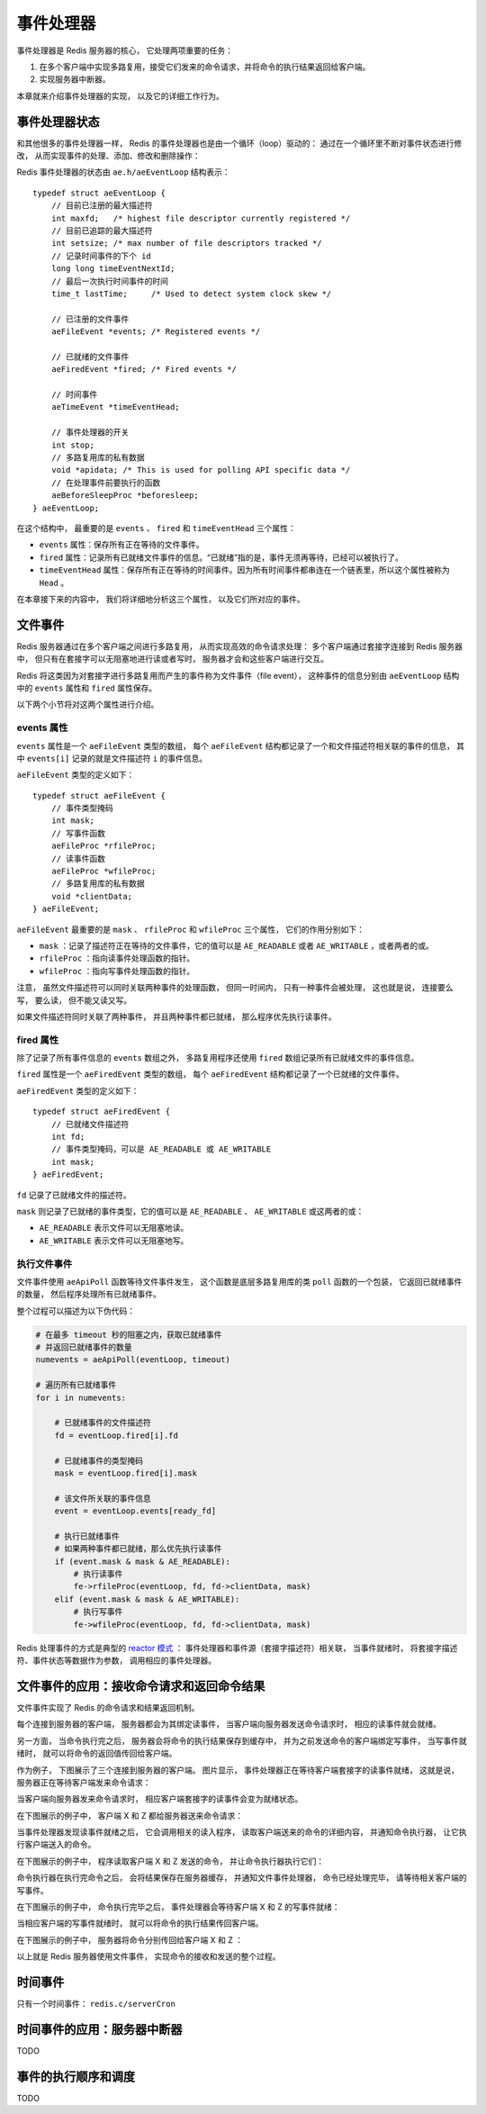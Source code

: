 事件处理器
===========================

事件处理器是 Redis 服务器的核心，
它处理两项重要的任务：

1. 在多个客户端中实现多路复用，接受它们发来的命令请求，并将命令的执行结果返回给客户端。

2. 实现服务器中断器。

本章就来介绍事件处理器的实现，
以及它的详细工作行为。


事件处理器状态
------------------

和其他很多的事件处理器一样，
Redis 的事件处理器也是由一个循环（loop）驱动的：
通过在一个循环里不断对事件状态进行修改，
从而实现事件的处理、添加、修改和删除操作：

.. image:: image/event-loop.png

Redis 事件处理器的状态由 ``ae.h/aeEventLoop`` 结构表示：

::

    typedef struct aeEventLoop {
        // 目前已注册的最大描述符
        int maxfd;   /* highest file descriptor currently registered */
        // 目前已追踪的最大描述符
        int setsize; /* max number of file descriptors tracked */
        // 记录时间事件的下个 id
        long long timeEventNextId;
        // 最后一次执行时间事件的时间
        time_t lastTime;     /* Used to detect system clock skew */

        // 已注册的文件事件
        aeFileEvent *events; /* Registered events */

        // 已就绪的文件事件
        aeFiredEvent *fired; /* Fired events */

        // 时间事件
        aeTimeEvent *timeEventHead;

        // 事件处理器的开关
        int stop;
        // 多路复用库的私有数据
        void *apidata; /* This is used for polling API specific data */
        // 在处理事件前要执行的函数
        aeBeforeSleepProc *beforesleep;
    } aeEventLoop;

在这个结构中，
最重要的是 ``events`` 、 ``fired`` 和 ``timeEventHead`` 三个属性：

- ``events`` 属性：保存所有正在等待的文件事件。

- ``fired`` 属性：记录所有已就绪文件事件的信息。“已就绪”指的是，事件无须再等待，已经可以被执行了。

- ``timeEventHead`` 属性：保存所有正在等待的时间事件。因为所有时间事件都串连在一个链表里，所以这个属性被称为 ``Head`` 。

在本章接下来的内容中，
我们将详细地分析这三个属性，
以及它们所对应的事件。


文件事件
------------------------

Redis 服务器通过在多个客户端之间进行多路复用，
从而实现高效的命令请求处理：
多个客户端通过套接字连接到 Redis 服务器中，
但只有在套接字可以无阻塞地进行读或者写时，
服务器才会和这些客户端进行交互。

Redis 将这类因为对套接字进行多路复用而产生的事件称为文件事件（file event），
这种事件的信息分别由 ``aeEventLoop`` 结构中的 ``events`` 属性和 ``fired`` 属性保存。

以下两个小节将对这两个属性进行介绍。

events 属性
^^^^^^^^^^^^^^^^

``events`` 属性是一个 ``aeFileEvent`` 类型的数组，
每个 ``aeFileEvent`` 结构都记录了一个和文件描述符相关联的事件的信息，
其中 ``events[i]`` 记录的就是文件描述符 ``i`` 的事件信息。

``aeFileEvent`` 类型的定义如下：

::

    typedef struct aeFileEvent {
        // 事件类型掩码
        int mask; 
        // 写事件函数
        aeFileProc *rfileProc;
        // 读事件函数
        aeFileProc *wfileProc;
        // 多路复用库的私有数据
        void *clientData;
    } aeFileEvent;

``aeFileEvent`` 最重要的是 ``mask`` 、 ``rfileProc`` 和 ``wfileProc`` 三个属性，
它们的作用分别如下：

- ``mask`` ：记录了描述符正在等待的文件事件，它的值可以是 ``AE_READABLE`` 或者 ``AE_WRITABLE`` ，或者两者的或。

- ``rfileProc`` ：指向读事件处理函数的指针。

- ``wfileProc`` ：指向写事件处理函数的指针。

注意，
虽然文件描述符可以同时关联两种事件的处理函数，
但同一时间内，
只有一种事件会被处理，
这也就是说，
连接要么写，
要么读，
但不能又读又写。

如果文件描述符同时关联了两种事件，
并且两种事件都已就绪，
那么程序优先执行读事件。

fired 属性
^^^^^^^^^^^^^^

除了记录了所有事件信息的 ``events`` 数组之外，
多路复用程序还使用 ``fired`` 数组记录所有已就绪文件的事件信息。

``fired`` 属性是一个 ``aeFiredEvent`` 类型的数组，
每个 ``aeFiredEvent`` 结构都记录了一个已就绪的文件事件。

``aeFiredEvent`` 类型的定义如下：

::

    typedef struct aeFiredEvent {
        // 已就绪文件描述符
        int fd;
        // 事件类型掩码，可以是 AE_READABLE 或 AE_WRITABLE
        int mask;
    } aeFiredEvent;

``fd`` 记录了已就绪文件的描述符。

``mask`` 则记录了已就绪的事件类型，它的值可以是 ``AE_READABLE`` 、 ``AE_WRITABLE`` 或这两者的或：

- ``AE_READABLE`` 表示文件可以无阻塞地读。

- ``AE_WRITABLE`` 表示文件可以无阻塞地写。

执行文件事件
^^^^^^^^^^^^^^^^^^

文件事件使用 ``aeApiPoll`` 函数等待文件事件发生，
这个函数是底层多路复用库的类 ``poll`` 函数的一个包装，
它返回已就绪事件的数量，
然后程序处理所有已就绪事件。

整个过程可以描述为以下伪代码：

.. code-block:: python

    # 在最多 timeout 秒的阻塞之内，获取已就绪事件
    # 并返回已就绪事件的数量
    numevents = aeApiPoll(eventLoop, timeout)

    # 遍历所有已就绪事件
    for i in numevents:
   
        # 已就绪事件的文件描述符
        fd = eventLoop.fired[i].fd

        # 已就绪事件的类型掩码
        mask = eventLoop.fired[i].mask
    
        # 该文件所关联的事件信息
        event = eventLoop.events[ready_fd]

        # 执行已就绪事件
        # 如果两种事件都已就绪，那么优先执行读事件
        if (event.mask & mask & AE_READABLE):
            # 执行读事件
            fe->rfileProc(eventLoop, fd, fd->clientData, mask)
        elif (event.mask & mask & AE_WRITABLE):
            # 执行写事件
            fe->wfileProc(eventLoop, fd, fd->clientData, mask)

Redis 处理事件的方式是典型的 `reactor 模式 <http://en.wikipedia.org/wiki/Reactor_pattern>`_ ：
事件处理器和事件源（套接字描述符）相关联，
当事件就绪时，
将套接字描述符、事件状态等数据作为参数，
调用相应的事件处理器。

文件事件的应用：接收命令请求和返回命令结果
-----------------------------------------------

文件事件实现了 Redis 的命令请求和结果返回机制。

每个连接到服务器的客户端，
服务器都会为其绑定读事件，
当客户端向服务器发送命令请求时，
相应的读事件就会就绪。

另一方面，
当命令执行完之后，
服务器会将命令的执行结果保存到缓存中，
并为之前发送命令的客户端绑定写事件，
当写事件就绪时，
就可以将命令的返回值传回给客户端。

作为例子，
下图展示了三个连接到服务器的客户端。
图片显示，
事件处理器正在等待客户端套接字的读事件就绪，
这就是说，
服务器正在等待客户端发来命令请求：

.. image:: image/event-pending.png

当客户端向服务器发来命令请求时，
相应客户端套接字的读事件会变为就绪状态。

在下图展示的例子中，
客户端 X 和 Z 都给服务器送来命令请求：

.. image:: image/event-readable.png

当事件处理器发现读事件就绪之后，
它会调用相关的读入程序，
读取客户端送来的命令的详细内容，
并通知命令执行器，
让它执行客户端送入的命令。

在下图展示的例子中，
程序读取客户端 X 和 Z 发送的命令，
并让命令执行器执行它们：

.. image:: image/event-accept-command.png
            
命令执行器在执行完命令之后，
会将结果保存在服务器缓存，
并通知文件事件处理器，
命令已经处理完毕，
请等待相关客户端的写事件。

在下图展示的例子中，
命令执行完毕之后，
事件处理器会等待客户端 X 和 Z 的写事件就绪：

.. image:: image/event-return-result-to-handler.png

当相应客户端的写事件就绪时，
就可以将命令的执行结果传回客户端。

在下图展示的例子中，
服务器将命令分别传回给客户端 X 和 Z ：

.. image:: image/event-return-result-to-client.png

以上就是 Redis 服务器使用文件事件，
实现命令的接收和发送的整个过程。

时间事件
-----------

只有一个时间事件： ``redis.c/serverCron``


时间事件的应用：服务器中断器
---------------------------------

TODO


事件的执行顺序和调度
------------------------

TODO
